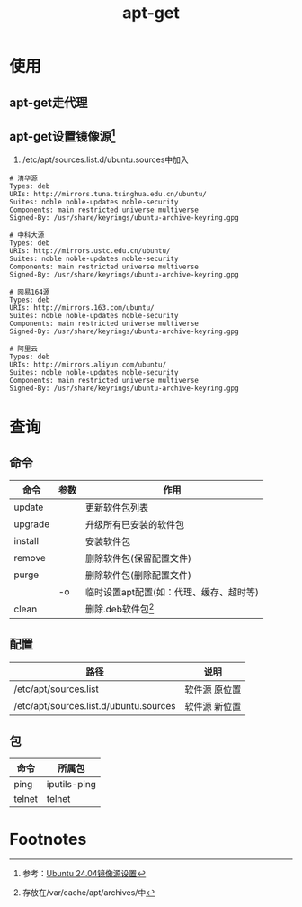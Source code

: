 :PROPERTIES:
:ID:       f3eee6a2-ca67-4f35-a545-7b5fd67e062d
:END:
#+title: apt-get

* 使用
** apt-get走代理
** apt-get设置镜像源[fn:1]
1. /etc/apt/sources.list.d/ubuntu.sources中加入
#+begin_example
# 清华源
Types: deb
URIs: http://mirrors.tuna.tsinghua.edu.cn/ubuntu/
Suites: noble noble-updates noble-security
Components: main restricted universe multiverse
Signed-By: /usr/share/keyrings/ubuntu-archive-keyring.gpg

# 中科大源
Types: deb
URIs: http://mirrors.ustc.edu.cn/ubuntu/
Suites: noble noble-updates noble-security
Components: main restricted universe multiverse
Signed-By: /usr/share/keyrings/ubuntu-archive-keyring.gpg

# 网易164源
Types: deb
URIs: http://mirrors.163.com/ubuntu/
Suites: noble noble-updates noble-security
Components: main restricted universe multiverse
Signed-By: /usr/share/keyrings/ubuntu-archive-keyring.gpg

# 阿里云
Types: deb
URIs: http://mirrors.aliyun.com/ubuntu/
Suites: noble noble-updates noble-security
Components: main restricted universe multiverse
Signed-By: /usr/share/keyrings/ubuntu-archive-keyring.gpg
#+end_example
* 查询
** 命令
| 命令    | 参数 | 作用                                    |
|---------+------+-----------------------------------------|
| update  |      | 更新软件包列表                          |
| upgrade |      | 升级所有已安装的软件包                  |
| install |      | 安装软件包                              |
| remove  |      | 删除软件包(保留配置文件)                |
| purge   |      | 删除软件包(删除配置文件)                |
|         | -o   | 临时设置apt配置(如：代理、缓存、超时等) |
| clean   |      | 删除.deb软件包[fn:2]                          |
** 配置
| 路径                                   | 说明          |
|----------------------------------------+---------------|
| /etc/apt/sources.list                  | 软件源 原位置 |
| /etc/apt/sources.list.d/ubuntu.sources | 软件源 新位置 |
** 包
| 命令   | 所属包       |
|--------+--------------|
| ping   | iputils-ping |
| telnet | telnet       |

* Footnotes

[fn:2] 存放在/var/cache/apt/archives/中
[fn:1] 参考：[[https://blog.csdn.net/xiangxianghehe/article/details/136529419][Ubuntu 24.04镜像源设置]]
